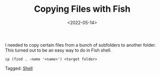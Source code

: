 #+TITLE: Copying Files with Fish
#+filetags: fish
#+date: <2022-05-14>

I needed to copy certain files from a bunch of subfolders to another folder. This turned out to be an easy way to do in Fish shell. 

#+begin_src shell
cp (find . -name '<name>') <target folder>
#+end_src



#+begin_tagline
Tagged: [[file:../tags/shell.org][Shell]]
#+end_tagline
